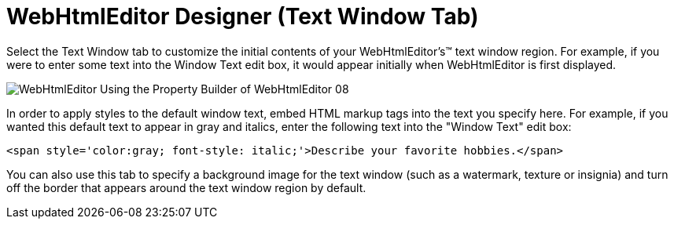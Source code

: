 ﻿////

|metadata|
{
    "name": "webhtmleditor-webhtmleditor-designer-text-window-tab",
    "controlName": ["WebHtmlEditor"],
    "tags": ["Design Environment","Editing"],
    "guid": "{622D515A-252F-4825-86C9-26D4A4AE6CA3}",  
    "buildFlags": [],
    "createdOn": "0001-01-01T00:00:00Z"
}
|metadata|
////

= WebHtmlEditor Designer (Text Window Tab)

Select the Text Window tab to customize the initial contents of your WebHtmlEditor's™ text window region. For example, if you were to enter some text into the Window Text edit box, it would appear initially when WebHtmlEditor is first displayed.

image::images/WebHtmlEditor_Using_the_Property_Builder_of_WebHtmlEditor_08.jpg[]

In order to apply styles to the default window text, embed HTML markup tags into the text you specify here. For example, if you wanted this default text to appear in gray and italics, enter the following text into the "Window Text" edit box:

----
<span style='color:gray; font-style: italic;'>Describe your favorite hobbies.</span>
----

You can also use this tab to specify a background image for the text window (such as a watermark, texture or insignia) and turn off the border that appears around the text window region by default.